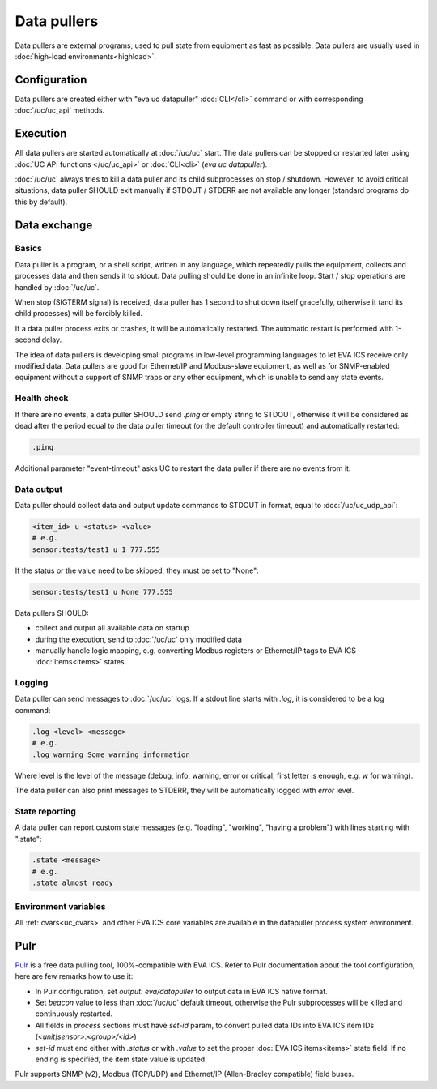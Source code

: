 Data pullers
************

Data pullers are external programs, used to pull state from equipment as fast
as possible. Data pullers are usually used in :doc:`high-load
environments<highload>`.

Configuration
=============

Data pullers are created either with "eva uc datapuller" :doc:`CLI</cli>`
command or with corresponding :doc:`/uc/uc_api` methods.

Execution
=========

All data pullers are started automatically at :doc:`/uc/uc` start. The data
pullers can be stopped or restarted later using :doc:`UC API functions
</uc/uc_api>` or :doc:`CLI<cli>` (*eva uc datapuller*).

:doc:`/uc/uc` always tries to kill a data puller and its child subprocesses on
stop / shutdown. However, to avoid critical situations, data puller SHOULD exit
manually if STDOUT / STDERR are not available any longer (standard programs do
this by default).

Data exchange
=============

Basics
------

Data puller is a program, or a shell script, written in any language, which
repeatedly pulls the equipment, collects and processes data and then sends it
to stdout. Data pulling should be done in an infinite loop. Start / stop
operations are handled by :doc:`/uc/uc`.

When stop (SIGTERM signal) is received, data puller has 1 second to shut down
itself gracefully, otherwise it (and its child processes) will be forcibly
killed.

If a data puller process exits or crashes, it will be automatically restarted.
The automatic restart is performed with 1-second delay.

The idea of data pullers is developing small programs in low-level programming
languages to let EVA ICS receive only modified data. Data pullers are good for
Ethernet/IP and Modbus-slave equipment, as well as for SNMP-enabled equipment
without a support of SNMP traps or any other equipment, which is unable to send
any state events.

Health check
------------

If there are no events, a data puller SHOULD send *.ping* or empty string to
STDOUT, otherwise it will be considered as dead after the period equal to the
data puller timeout (or the default controller timeout) and automatically
restarted:

.. code::

    .ping

Additional parameter "event-timeout" asks UC to restart the data puller if
there are no events from it.

Data output
-----------

Data puller should collect data and output update commands to STDOUT in format,
equal to :doc:`/uc/uc_udp_api`:

.. code::

    <item_id> u <status> <value>
    # e.g.
    sensor:tests/test1 u 1 777.555

If the status or the value need to be skipped, they must be set to "None":

.. code::

    sensor:tests/test1 u None 777.555

Data pullers SHOULD:

* collect and output all available data on startup

* during the execution, send to :doc:`/uc/uc` only modified data

* manually handle logic mapping, e.g. converting Modbus registers or
  Ethernet/IP tags to EVA ICS :doc:`items<items>` states.

Logging
-------

Data puller can send messages to :doc:`/uc/uc` logs. If a stdout line starts
with *.log*, it is considered to be a log command:

.. code::

    .log <level> <message>
    # e.g.
    .log warning Some warning information

Where level is the level of the message (debug, info, warning, error or
critical, first letter is enough, e.g. *w* for warning).

The data puller can also print messages to STDERR, they will be automatically
logged with *error* level.

State reporting
---------------

A data puller can report custom state messages (e.g. "loading", "working",
"having a problem") with lines starting with ".state":

.. code::

    .state <message>
    # e.g.
    .state almost ready

Environment variables
---------------------

All :ref:`cvars<uc_cvars>` and other EVA ICS core variables are available in
the datapuller process system environment.

Pulr
====

`Pulr <https://github.com/alttch/pulr>`_ is a free data pulling tool,
100%-compatible with EVA ICS. Refer to Pulr documentation about the tool
configuration, here are few remarks how to use it:

* In Pulr configuration, set *output: eva/datapuller* to output data in EVA ICS
  native format.

* Set *beacon* value to less than :doc:`/uc/uc` default timeout, otherwise the
  Pulr subprocesses will be killed and continuously restarted.

* All fields in *process* sections must have *set-id* param, to convert pulled
  data IDs into EVA ICS item IDs (*<unit|sensor>:<group>/<id>*)

* *set-id* must end either with *.status* or with *.value* to set the proper
  :doc:`EVA ICS items<items>` state field. If no ending is specified, the item
  state value is updated.

Pulr supports SNMP (v2), Modbus (TCP/UDP) and Ethernet/IP (Allen-Bradley
compatible) field buses.

